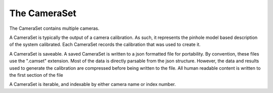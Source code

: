 ================================================================================
The CameraSet
================================================================================

The CameraSet contains multiple cameras.

A CameraSet is typically the output of a camera calibration.
As such, it represents the pinhole model based description of the system calibrated.
Each CameraSet records the calibration that was used to create it.

A CameraSet is saveable. 
A saved CameraSet is written to a json formatted file for portability.
By convention, these files use the ".camset" extension.
Most of the data is directly parsable from the json structure.
However, the data and results used to generate the calibration are compressed before being written to the file.
All human readable content is written to the first section of the file

A CameraSet is iterable, and indexable by either camera name or index number.

